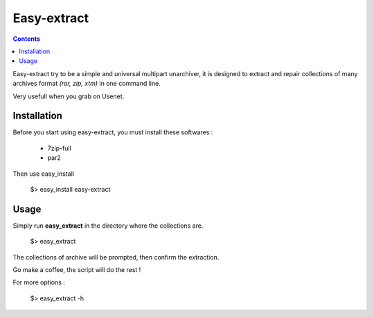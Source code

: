 Easy-extract
============

.. contents::

Easy-extract try to be a simple and universal multipart unarchiver,
it is designed to extract and repair collections of many archives format 
*(rar, zip, xtm)* in one command line.

Very usefull when you grab on Usenet.

Installation
------------

Before you start using easy-extract, you must install these softwares :

 * 7zip-full
 * par2

Then use easy_install

    $> easy_install easy-extract

Usage
-----

Simply run **easy_extract** in the directory where the collections are. 

    $> easy_extract

The collections of archive will be prompted, then confirm the extraction.

Go make a coffee, the script will do the rest !

For more options : 

    $> easy_extract -h
